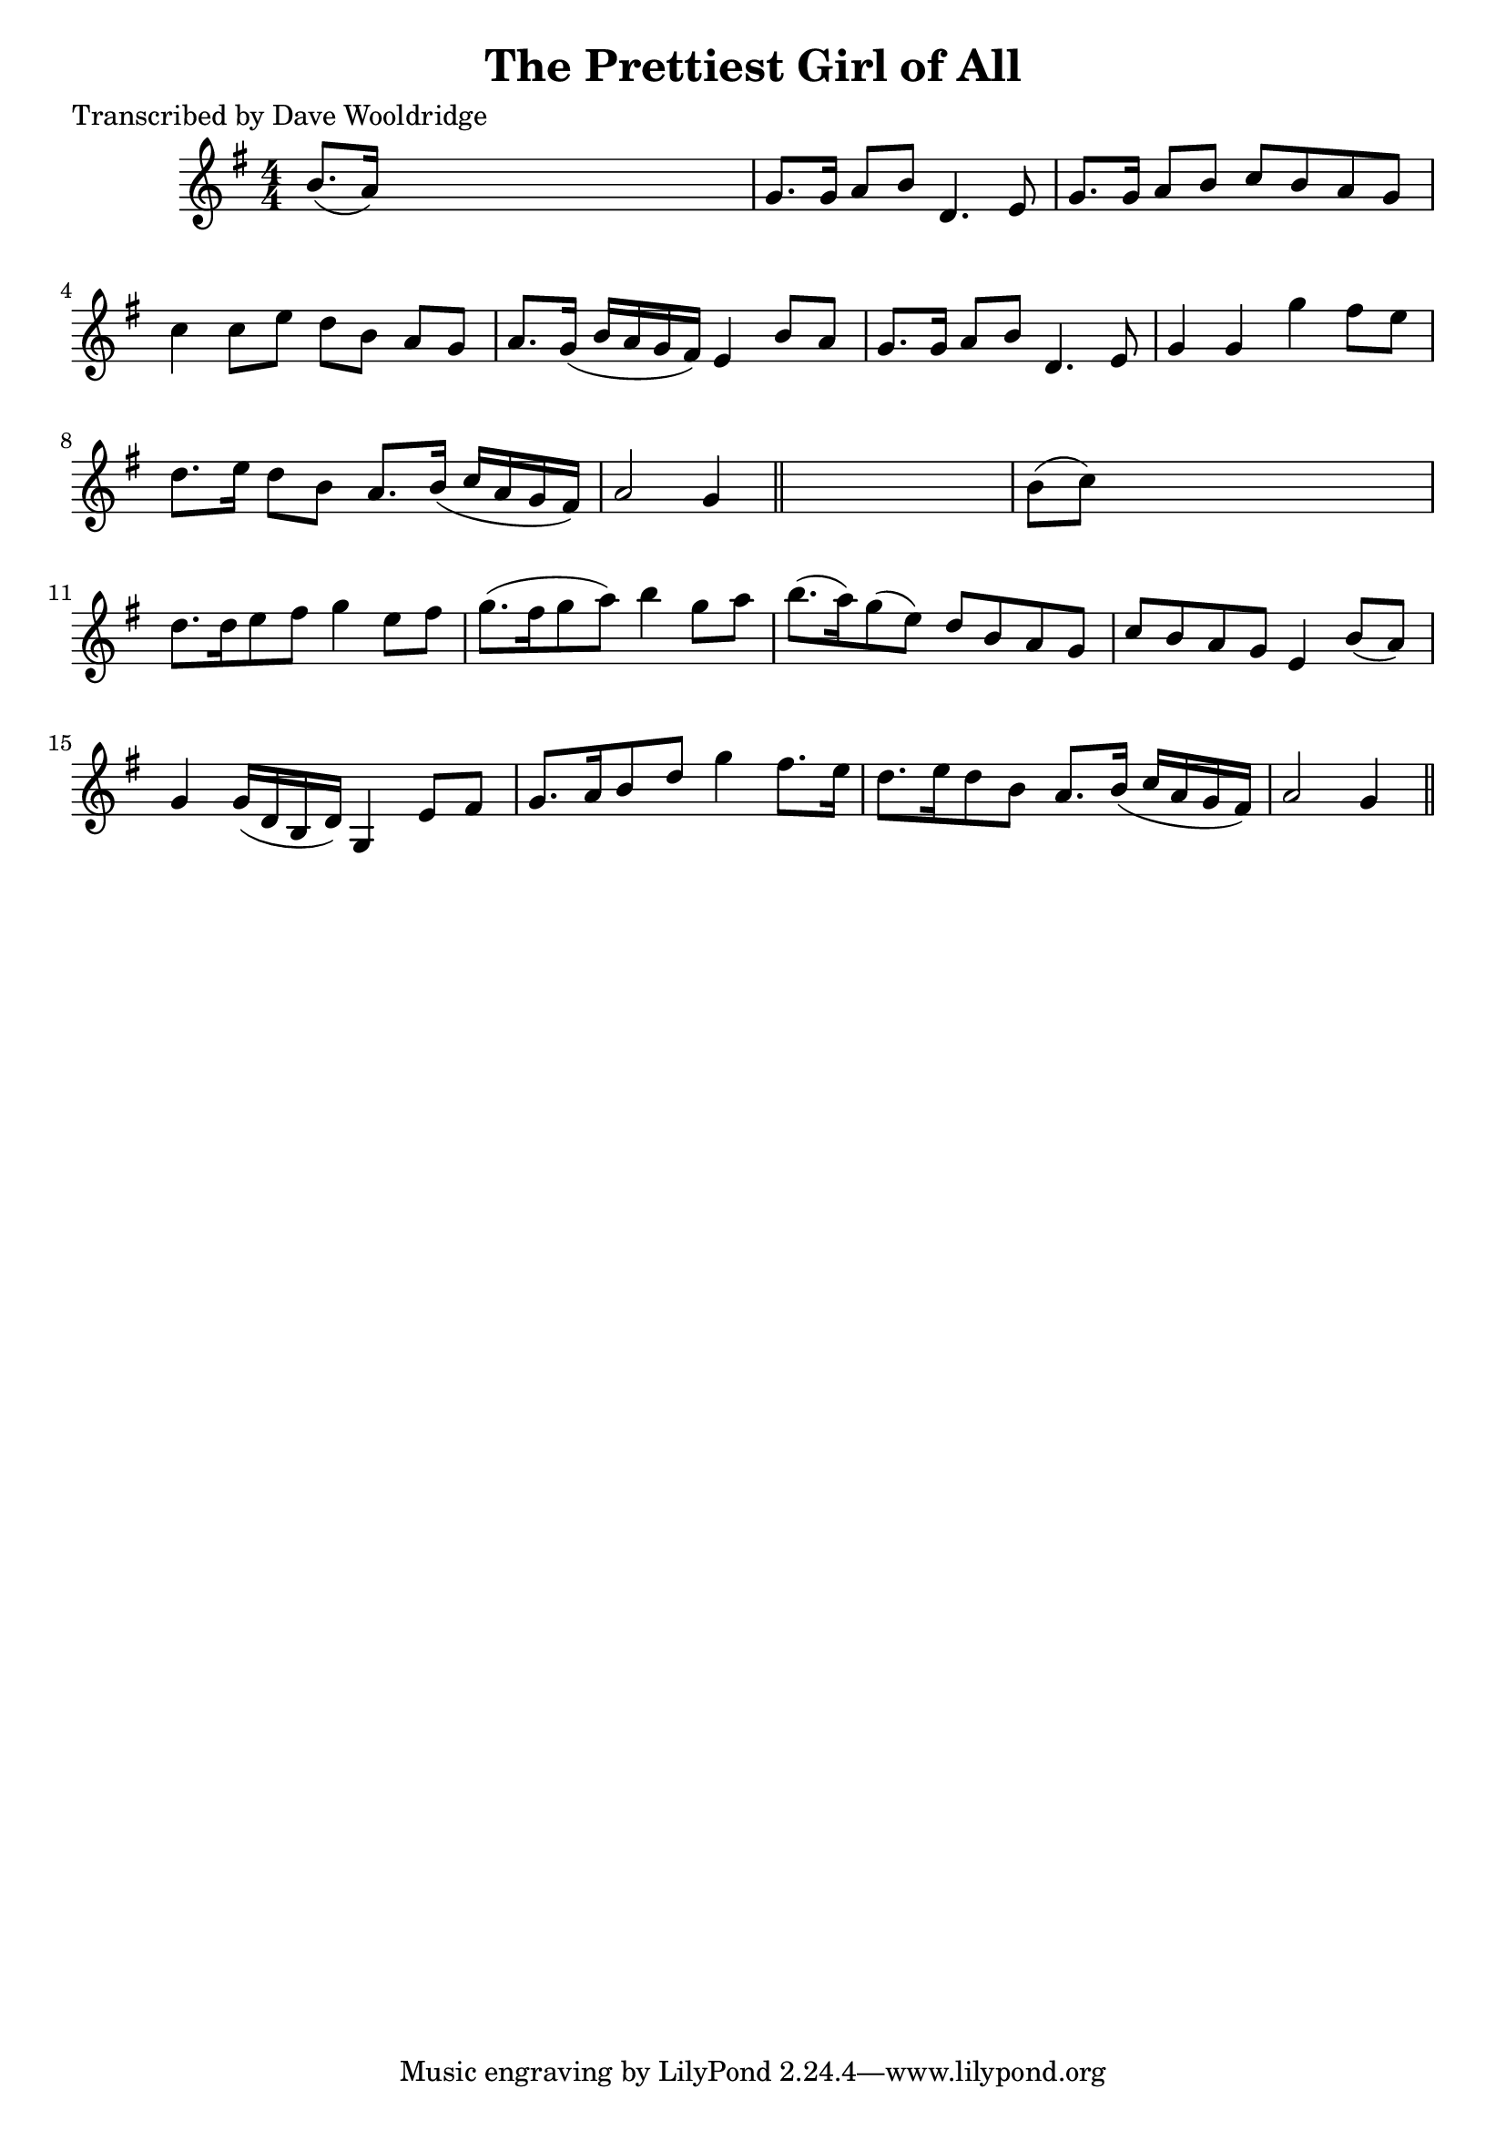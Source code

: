 
\version "2.16.2"
% automatically converted by musicxml2ly from xml/0537_dw.xml

%% additional definitions required by the score:
\language "english"


\header {
    poet = "Transcribed by Dave Wooldridge"
    encoder = "abc2xml version 63"
    encodingdate = "2015-01-25"
    title = "The Prettiest Girl of All"
    }

\layout {
    \context { \Score
        autoBeaming = ##f
        }
    }
PartPOneVoiceOne =  \relative b' {
    \key g \major \numericTimeSignature\time 4/4 b8. ( [ a16 ) ] s2. | % 2
    g8. [ g16 ] a8 [ b8 ] d,4. e8 | % 3
    g8. [ g16 ] a8 [ b8 ] c8 [ b8 a8 g8 ] | % 4
    c4 c8 [ e8 ] d8 [ b8 ] a8 [ g8 ] | % 5
    a8. [ g16 ( ] b16 [ a16 g16 fs16 ) ] e4 b'8 [ a8 ] | % 6
    g8. [ g16 ] a8 [ b8 ] d,4. e8 | % 7
    g4 g4 g'4 fs8 [ e8 ] | % 8
    d8. [ e16 ] d8 [ b8 ] a8. [ b16 ( ] c16 [ a16 g16 fs16 ) ] | % 9
    a2 g4 \bar "||"
    s4 | \barNumberCheck #10
    b8 ( [ c8 ) ] s2. | % 11
    d8. [ d16 e8 fs8 ] g4 e8 [ fs8 ] | % 12
    g8. ( [ fs16 g8 a8 ) ] b4 g8 [ a8 ] | % 13
    b8. ( [ a16 ) g8 ( e8 ) ] d8 [ b8 a8 g8 ] | % 14
    c8 [ b8 a8 g8 ] e4 b'8 ( [ a8 ) ] | % 15
    g4 g16 ( [ d16 b16 d16 ) ] g,4 e'8 [ fs8 ] | % 16
    g8. [ a16 b8 d8 ] g4 fs8. [ e16 ] | % 17
    d8. [ e16 d8 b8 ] a8. [ b16 ( ] c16 [ a16 g16 fs16 ) ] | % 18
    a2 g4 \bar "||"
    }


% The score definition
\score {
    <<
        \new Staff <<
            \context Staff << 
                \context Voice = "PartPOneVoiceOne" { \PartPOneVoiceOne }
                >>
            >>
        
        >>
    \layout {}
    % To create MIDI output, uncomment the following line:
    %  \midi {}
    }

